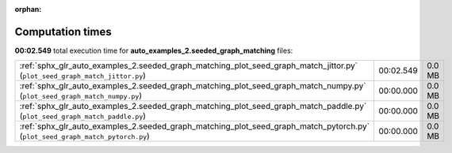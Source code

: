 
:orphan:

.. _sphx_glr_auto_examples_2.seeded_graph_matching_sg_execution_times:


Computation times
=================
**00:02.549** total execution time for **auto_examples_2.seeded_graph_matching** files:

+-------------------------------------------------------------------------------------------------------------------------------+-----------+--------+
| :ref:`sphx_glr_auto_examples_2.seeded_graph_matching_plot_seed_graph_match_jittor.py` (``plot_seed_graph_match_jittor.py``)   | 00:02.549 | 0.0 MB |
+-------------------------------------------------------------------------------------------------------------------------------+-----------+--------+
| :ref:`sphx_glr_auto_examples_2.seeded_graph_matching_plot_seed_graph_match_numpy.py` (``plot_seed_graph_match_numpy.py``)     | 00:00.000 | 0.0 MB |
+-------------------------------------------------------------------------------------------------------------------------------+-----------+--------+
| :ref:`sphx_glr_auto_examples_2.seeded_graph_matching_plot_seed_graph_match_paddle.py` (``plot_seed_graph_match_paddle.py``)   | 00:00.000 | 0.0 MB |
+-------------------------------------------------------------------------------------------------------------------------------+-----------+--------+
| :ref:`sphx_glr_auto_examples_2.seeded_graph_matching_plot_seed_graph_match_pytorch.py` (``plot_seed_graph_match_pytorch.py``) | 00:00.000 | 0.0 MB |
+-------------------------------------------------------------------------------------------------------------------------------+-----------+--------+

